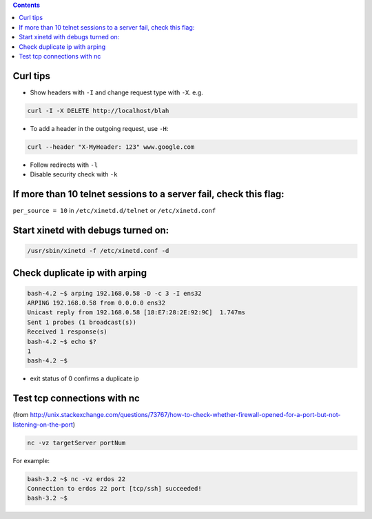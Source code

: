 .. title: networking
.. slug: networking
.. date: 2017-03-15 09:49:23 UTC+05:30
.. tags: networking
.. category: 
.. link: 
.. description: networking notes
.. type: text

.. contents::

Curl tips
=========

-  Show headers with ``-I`` and change request type with ``-X``. e.g.

.. code:: bash

          curl -I -X DELETE http://localhost/blah

-  To add a header in the outgoing request, use ``-H``:

.. code:: bash

          curl --header "X-MyHeader: 123" www.google.com

-  Follow redirects with ``-l``
-  Disable security check with ``-k``

If more than 10 telnet sessions to a server fail, check this flag:
==================================================================

``per_source = 10`` in ``/etc/xinetd.d/telnet`` or ``/etc/xinetd.conf``

Start xinetd with debugs turned on:
===================================

.. code:: bash

          /usr/sbin/xinetd -f /etc/xinetd.conf -d

Check duplicate ip with arping
==============================

.. code:: bash

    bash-4.2 ~$ arping 192.168.0.58 -D -c 3 -I ens32
    ARPING 192.168.0.58 from 0.0.0.0 ens32
    Unicast reply from 192.168.0.58 [18:E7:28:2E:92:9C]  1.747ms
    Sent 1 probes (1 broadcast(s))
    Received 1 response(s)
    bash-4.2 ~$ echo $?
    1
    bash-4.2 ~$ 

-  exit status of 0 confirms a duplicate ip

Test tcp connections with nc
============================

(from
http://unix.stackexchange.com/questions/73767/how-to-check-whether-firewall-opened-for-a-port-but-not-listening-on-the-port)

.. code:: bash

          nc -vz targetServer portNum

For example:

.. code:: bash

    bash-3.2 ~$ nc -vz erdos 22
    Connection to erdos 22 port [tcp/ssh] succeeded!
    bash-3.2 ~$ 

